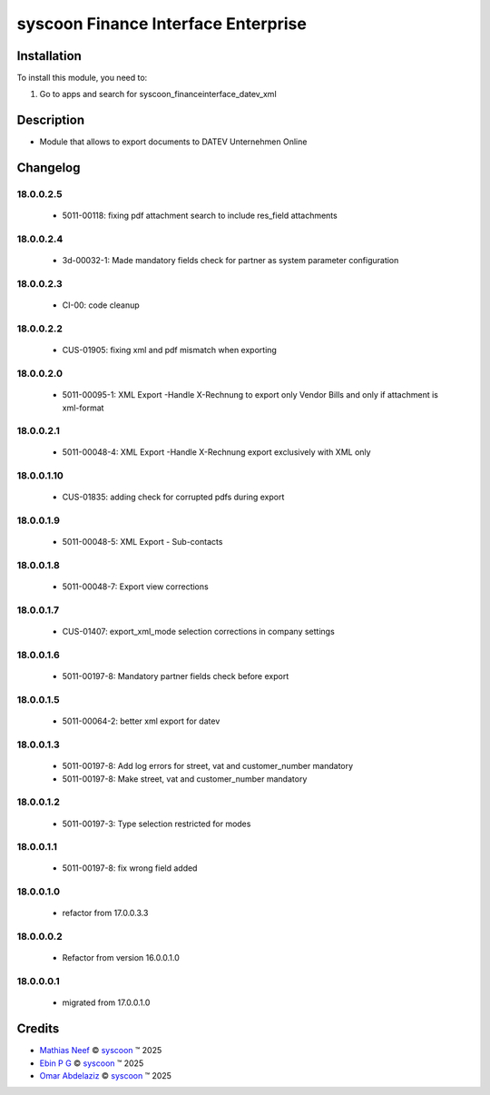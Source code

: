 ====================================
syscoon Finance Interface Enterprise
====================================

Installation
============

To install this module, you need to:

#. Go to apps and search for syscoon_financeinterface_datev_xml

Description
===========

* Module that allows to export documents to DATEV Unternehmen Online

Changelog
=========

18.0.0.2.5
----------
  * 5011-00118: fixing pdf attachment search to include res_field attachments

18.0.0.2.4
----------
  * 3d-00032-1: Made mandatory fields check for partner as system parameter configuration
18.0.0.2.3
----------
  * CI-00: code cleanup

18.0.0.2.2
----------
  * CUS-01905: fixing xml and pdf mismatch when exporting 

18.0.0.2.0
----------
  * 5011-00095-1: XML Export -Handle X-Rechnung to export only Vendor Bills and only if attachment is xml-format

18.0.0.2.1
----------
  * 5011-00048-4: XML Export -Handle X-Rechnung export exclusively with XML only

18.0.0.1.10
-----------
  * CUS-01835: adding check for corrupted pdfs during export


18.0.0.1.9
----------
  * 5011-00048-5: XML Export - Sub-contacts

18.0.0.1.8
----------
  * 5011-00048-7: Export view corrections

18.0.0.1.7
----------
  * CUS-01407: export_xml_mode selection corrections in company settings

18.0.0.1.6
----------
  * 5011-00197-8: Mandatory partner fields check before export

18.0.0.1.5
----------
  * 5011-00064-2: better xml export for datev

18.0.0.1.3
----------
  * 5011-00197-8: Add log errors for street, vat and customer_number mandatory
  * 5011-00197-8: Make street, vat and customer_number mandatory

18.0.0.1.2
----------
  * 5011-00197-3: Type selection restricted for modes

18.0.0.1.1
----------
  * 5011-00197-8: fix wrong field added

18.0.0.1.0
----------
  * refactor from 17.0.0.3.3

18.0.0.0.2
----------
  * Refactor from version 16.0.0.1.0

18.0.0.0.1
----------
  * migrated from 17.0.0.1.0

Credits
=======

.. |copy| unicode:: U+000A9 .. COPYRIGHT SIGN
.. |tm| unicode:: U+2122 .. TRADEMARK SIGN

- `Mathias Neef <mathias.neef@syscoon.com>`__ |copy|
  `syscoon <http://www.syscoon.com>`__ |tm| 2025

- `Ebin P G <ebin.pg@syscoon.com>`__ |copy|
  `syscoon <http://www.syscoon.com>`__ |tm| 2025

- `Omar Abdelaziz <omar.abdelaziz@syscoon.com>`__ |copy|
  `syscoon <http://www.syscoon.com>`__ |tm| 2025
